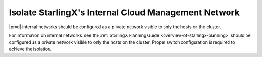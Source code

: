 
.. djr1595963316444
.. _isolate-starlingx-internal-cloud-management-network:

=====================================================
Isolate StarlingX's Internal Cloud Management Network
=====================================================

|prod| internal networks should be configured as a private network visible to
only the hosts on the cluster.

For information on internal networks, see the :ref:`StarlingX Planning Guide
<overview-of-starlingx-planning>` should be configured as a private network
visible to only the hosts on the cluster. Proper switch configuration is
required to achieve the isolation.

